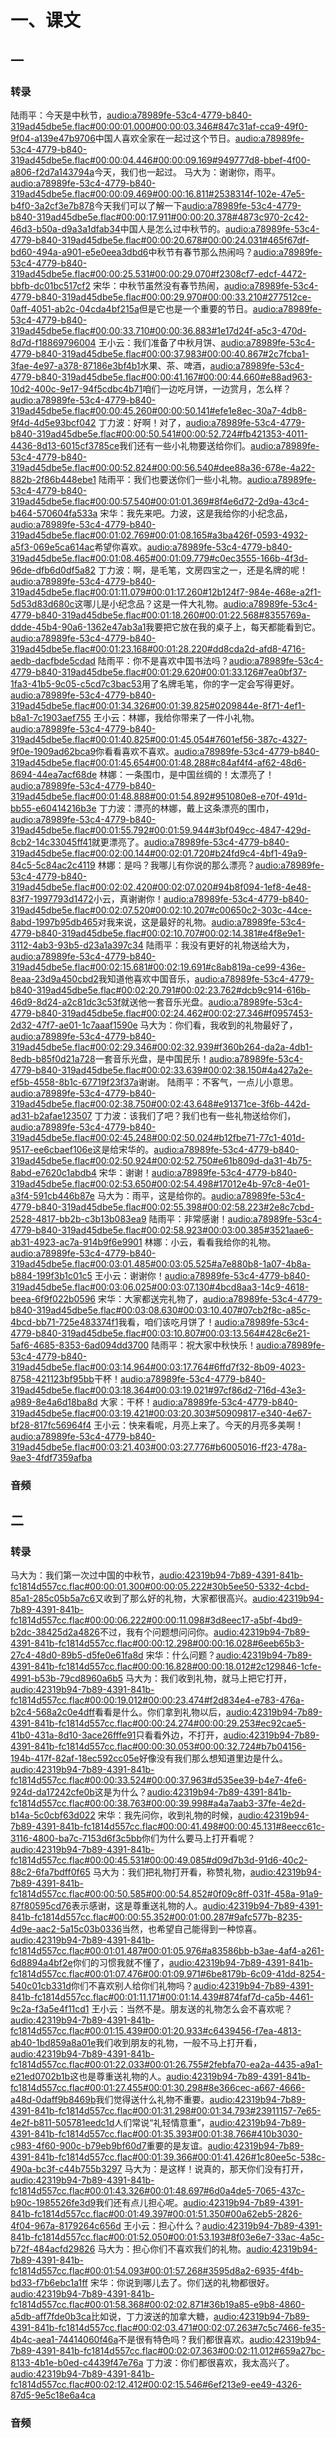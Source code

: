* 一、课文
** 一
*** 转录
:PROPERTIES:
:EXPORT-ID: ae0d9ec5-a955-446d-9626-8515369ef35b
:END:
陆雨平：今天是中秋节，[[audio:a78989fe-53c4-4779-b840-319ad45dbe5e.flac#00:00:01.000#00:00:03.346#847c31af-cca9-49f0-9f04-a139e47b9706]]中国人喜欢全家在一起过这个节日。[[audio:a78989fe-53c4-4779-b840-319ad45dbe5e.flac#00:00:04.446#00:00:09.169#949777d8-bbef-4f00-a806-f2d7a143794a]]今天，我们也一起过。
马大为：谢谢你，雨平。[[audio:a78989fe-53c4-4779-b840-319ad45dbe5e.flac#00:00:09.469#00:00:16.811#2538314f-102e-47e5-b4f0-3a2cf3e7b878]]今天我们可以了解一下[[audio:a78989fe-53c4-4779-b840-319ad45dbe5e.flac#00:00:17.911#00:00:20.378#4873c970-2c42-46d3-b50a-d9a3a1dfab34]]中国人是怎么过中秋节的。[[audio:a78989fe-53c4-4779-b840-319ad45dbe5e.flac#00:00:20.678#00:00:24.031#465f67df-bd60-494a-a901-e5e0eea3dbd6]]中秋节有春节那么热闹吗？[[audio:a78989fe-53c4-4779-b840-319ad45dbe5e.flac#00:00:25.531#00:00:29.070#f2308cf7-edcf-4472-bbfb-dc01bc517cf2]]
宋华：中秋节虽然没有春节热闹，[[audio:a78989fe-53c4-4779-b840-319ad45dbe5e.flac#00:00:29.970#00:00:33.210#277512ce-0aff-4051-ab2c-04cda4bf215a]]但是它也是一个重要的节日。[[audio:a78989fe-53c4-4779-b840-319ad45dbe5e.flac#00:00:33.710#00:00:36.883#1e17d24f-a5c3-470d-8d7d-f18869796004]]
王小云：我们准备了中秋月饼、[[audio:a78989fe-53c4-4779-b840-319ad45dbe5e.flac#00:00:37.983#00:00:40.867#2c7fcba1-3fae-4e97-a378-87186e3bf4b1]]水果、茶、啤酒，[[audio:a78989fe-53c4-4779-b840-319ad45dbe5e.flac#00:00:41.167#00:00:44.660#e88ad963-10d2-400c-9e17-94f5cdbc4b71]]咱们一边吃月饼，一边赏月，怎么样？[[audio:a78989fe-53c4-4779-b840-319ad45dbe5e.flac#00:00:45.260#00:00:50.141#efe1e8ec-30a7-4db8-9f4d-4d5e93bcf042]]
丁力波：好啊！对了，[[audio:a78989fe-53c4-4779-b840-319ad45dbe5e.flac#00:00:50.541#00:00:52.724#fb421353-4011-4436-8d13-6015cf3785ce]]我们还有一些小礼物要送给你们。[[audio:a78989fe-53c4-4779-b840-319ad45dbe5e.flac#00:00:52.824#00:00:56.540#dee88a36-678e-4a22-882b-2f86b448ebe1]]
陆雨平：我们也要送你们一些小礼物。[[audio:a78989fe-53c4-4779-b840-319ad45dbe5e.flac#00:00:57.540#00:01:01.369#8f4e6d72-2d9a-43c4-b464-570604fa533a]]
宋华：我先来吧。力波，这是我给你的小纪念品，[[audio:a78989fe-53c4-4779-b840-319ad45dbe5e.flac#00:01:02.769#00:01:08.165#a3ba426f-0593-4932-a5f3-069e5ca614ac]]希望你喜欢。[[audio:a78989fe-53c4-4779-b840-319ad45dbe5e.flac#00:01:08.465#00:01:09.779#c0ec3555-166b-4f3d-96de-dfb6d0df5a82]]
丁力波：啊，是毛笔，文房四宝之一，还是名牌的呢！[[audio:a78989fe-53c4-4779-b840-319ad45dbe5e.flac#00:01:11.079#00:01:17.260#12b124f7-984e-468e-a2f1-5d53d83d680c]]这哪儿是小纪念品？这是一件大礼物。[[audio:a78989fe-53c4-4779-b840-319ad45dbe5e.flac#00:01:18.260#00:01:22.568#8355769a-ddde-45b4-90a6-1362e47ab3a1]]我要把它放在我的桌子上，每天都能看到它。[[audio:a78989fe-53c4-4779-b840-319ad45dbe5e.flac#00:01:23.168#00:01:28.220#dd8cda2d-afd8-4716-aedb-dacfbde5cdad]]
陆雨平：你不是喜欢中国书法吗？[[audio:a78989fe-53c4-4779-b840-319ad45dbe5e.flac#00:01:29.620#00:01:33.126#7ea0bf37-1fa3-41b5-9c05-c5cd7c3bac53]]用了名牌毛笔，你的字一定会写得更好。[[audio:a78989fe-53c4-4779-b840-319ad45dbe5e.flac#00:01:34.326#00:01:39.825#0209844e-8f71-4ef1-b8a1-7c1903aef755]]
王小云：林娜，我给你带来了一件小礼物。[[audio:a78989fe-53c4-4779-b840-319ad45dbe5e.flac#00:01:40.825#00:01:45.054#7601ef56-387c-4327-9f0e-1909ad62bca9]]你看看喜欢不喜欢。[[audio:a78989fe-53c4-4779-b840-319ad45dbe5e.flac#00:01:45.654#00:01:48.288#c84af4f4-af62-48d6-8694-44ea7acf68de]]
林娜：一条围巾，是中国丝绸的！太漂亮了！[[audio:a78989fe-53c4-4779-b840-319ad45dbe5e.flac#00:01:48.888#00:01:54.892#951080e8-e70f-491d-bb55-e60414216b3e]]
丁力波：漂亮的林娜，戴上这条漂亮的围巾，[[audio:a78989fe-53c4-4779-b840-319ad45dbe5e.flac#00:01:55.792#00:01:59.944#3bf049cc-4847-429d-8cb2-14c33045ff41]]就更漂亮了。[[audio:a78989fe-53c4-4779-b840-319ad45dbe5e.flac#00:02:00.144#00:02:01.720#b24fd9c4-4bf1-49a9-84c5-5c84ac2c4119]]
林娜：是吗？我哪儿有你说的那么漂亮？[[audio:a78989fe-53c4-4779-b840-319ad45dbe5e.flac#00:02:02.420#00:02:07.020#94b8f094-1ef8-4e48-83f7-1997793d1472]]小云，真谢谢你！[[audio:a78989fe-53c4-4779-b840-319ad45dbe5e.flac#00:02:07.520#00:02:10.207#c00650c2-303c-44ce-8abd-1997b95db465]]对我来说，这是最好的礼物。[[audio:a78989fe-53c4-4779-b840-319ad45dbe5e.flac#00:02:10.707#00:02:14.381#e4f8e9e1-3112-4ab3-93b5-d23a1a397c34]]
陆雨平：我没有更好的礼物送给大为，[[audio:a78989fe-53c4-4779-b840-319ad45dbe5e.flac#00:02:15.681#00:02:19.691#c8ab819a-ce99-436e-8eaa-23d9a450cbd2]]我知道他喜欢中国音乐，[[audio:a78989fe-53c4-4779-b840-319ad45dbe5e.flac#00:02:20.791#00:02:23.762#dcb9c914-616b-46d9-8d24-a2c81dc3c53f]]就送他一套音乐光盘。[[audio:a78989fe-53c4-4779-b840-319ad45dbe5e.flac#00:02:24.462#00:02:27.346#f0957453-2d32-47f7-ae01-1c7aaaf1590e]]
马大为：你们看，我收到的礼物最好了，[[audio:a78989fe-53c4-4779-b840-319ad45dbe5e.flac#00:02:29.346#00:02:32.939#f360b264-da2a-4db1-8edb-b85f0d21a728]]一套音乐光盘，是中国民乐！[[audio:a78989fe-53c4-4779-b840-319ad45dbe5e.flac#00:02:33.639#00:02:38.150#4a427a2e-ef5b-4558-8b1c-67719f23f37a]]谢谢。
陆雨平：不客气，一点儿小意思。[[audio:a78989fe-53c4-4779-b840-319ad45dbe5e.flac#00:02:38.750#00:02:43.648#e91371ce-3f6b-442d-ad31-b2afae123507]]
丁力波：该我们了吧？我们也有一些礼物送给你们，[[audio:a78989fe-53c4-4779-b840-319ad45dbe5e.flac#00:02:45.248#00:02:50.024#b12fbe71-77c1-401d-9517-ee6cbaef106e]]这是给宋华的。[[audio:a78989fe-53c4-4779-b840-319ad45dbe5e.flac#00:02:50.924#00:02:52.750#e61b809d-da31-4b75-8abd-e7620c1abdb4]]
宋华：谢谢！[[audio:a78989fe-53c4-4779-b840-319ad45dbe5e.flac#00:02:53.650#00:02:54.498#17012e4b-97c8-4e01-a3f4-591cb446b87e]]
马大为：雨平，这是给你的。[[audio:a78989fe-53c4-4779-b840-319ad45dbe5e.flac#00:02:55.398#00:02:58.223#2e8c7cbd-2528-4817-bb2b-c3b13b083ea9]]
陆雨平：非常感谢！[[audio:a78989fe-53c4-4779-b840-319ad45dbe5e.flac#00:02:58.923#00:03:00.385#3521aae6-ab31-4923-ac7a-914b9f6e9901]]
林娜：小云，看看我给你的礼物。[[audio:a78989fe-53c4-4779-b840-319ad45dbe5e.flac#00:03:01.485#00:03:05.525#a7e880b8-1a07-4b8a-b884-199f3b1c01c5]]
王小云：谢谢你！[[audio:a78989fe-53c4-4779-b840-319ad45dbe5e.flac#00:03:06.025#00:03:07.130#4bcd8aa3-14c9-4618-beea-6f9f022b0596]]
宋华：大家都送完礼物了，[[audio:a78989fe-53c4-4779-b840-319ad45dbe5e.flac#00:03:08.630#00:03:10.407#07cb2f8c-a85c-4bcd-bb71-725e483374f1]]我看，咱们该吃月饼了！[[audio:a78989fe-53c4-4779-b840-319ad45dbe5e.flac#00:03:10.807#00:03:13.564#428c6e21-5af6-4685-8353-6ad094dd3700]]
陆雨平：祝大家中秋快乐！[[audio:a78989fe-53c4-4779-b840-319ad45dbe5e.flac#00:03:14.964#00:03:17.764#6ffd7f32-8b09-4023-8758-421123bf95bb]]干杯！[[audio:a78989fe-53c4-4779-b840-319ad45dbe5e.flac#00:03:18.364#00:03:19.021#97cf86d2-716d-43e3-a989-8e4a6d18ba8d]]
大家：干杯！[[audio:a78989fe-53c4-4779-b840-319ad45dbe5e.flac#00:03:19.421#00:03:20.303#50909817-e340-4e67-bf28-817fc56964f4]]
王小云：快来看呢，月亮上来了。今天的月亮多美啊！[[audio:a78989fe-53c4-4779-b840-319ad45dbe5e.flac#00:03:21.403#00:03:27.776#b6005016-ff23-478a-9ae3-4fdf7359afba]]
*** 音频
** 二
*** 转录
:PROPERTIES:
:EXPORT-ID: ae0d9ec5-a955-446d-9626-8515369ef35b
:END:
马大为：我们第一次过中国的中秋节，[[audio:42319b94-7b89-4391-841b-fc1814d557cc.flac#00:00:01.300#00:00:05.222#30b5ee50-5332-4cbd-85a1-285c05b5a7c6]]又收到了那么好的礼物，大家都很高兴。[[audio:42319b94-7b89-4391-841b-fc1814d557cc.flac#00:00:06.222#00:00:11.098#3d8eec17-a5bf-4bd9-b2dc-38425d2a4826]]不过，我有个问题想问问你。[[audio:42319b94-7b89-4391-841b-fc1814d557cc.flac#00:00:12.298#00:00:16.028#6eeb65b3-27c4-48d0-89b5-d5fe0e61fa8d]]
宋华：什么问题？[[audio:42319b94-7b89-4391-841b-fc1814d557cc.flac#00:00:16.828#00:00:18.012#2c129846-1cfe-4991-b53b-79cd8960a6b5]]
马大为：我们收到礼物，就马上把它打开，[[audio:42319b94-7b89-4391-841b-fc1814d557cc.flac#00:00:19.012#00:00:23.474#f2d834e4-e783-476a-b2c4-568a2c0e4dff]]看看是什么。你们拿到礼物以后，[[audio:42319b94-7b89-4391-841b-fc1814d557cc.flac#00:00:24.274#00:00:29.253#ec92cae5-41b0-431a-8d10-3ace26fffe91]]只看看外边，不打开，[[audio:42319b94-7b89-4391-841b-fc1814d557cc.flac#00:00:30.053#00:00:32.724#b7b04156-194b-417f-82af-18ec592cc05e]]好像没有我们那么想知道里边是什么。[[audio:42319b94-7b89-4391-841b-fc1814d557cc.flac#00:00:33.524#00:00:37.963#d535ee39-b4e7-4fe6-924d-da17242cfe0b]]这是为什么？[[audio:42319b94-7b89-4391-841b-fc1814d557cc.flac#00:00:38.763#00:00:39.998#a4a7aab3-37fe-4e2d-b14a-5c0cbf63d022]]
宋华：我先问你，收到礼物的时候，[[audio:42319b94-7b89-4391-841b-fc1814d557cc.flac#00:00:41.498#00:00:45.131#8eecc61c-3116-4800-ba7c-7153d6f3c5bb]]你们为什么要马上打开看呢？[[audio:42319b94-7b89-4391-841b-fc1814d557cc.flac#00:00:45.531#00:00:49.085#d09d7b3d-91d6-40c2-88c2-6fa7bdff0f65]]
马大为：我们把礼物打开看，称赞礼物，[[audio:42319b94-7b89-4391-841b-fc1814d557cc.flac#00:00:50.585#00:00:54.852#0f09c8ff-031f-458a-91a9-87f80595cd76]]表示感谢，这是尊重送礼物的人。[[audio:42319b94-7b89-4391-841b-fc1814d557cc.flac#00:00:55.352#00:01:00.287#9afc577b-8235-4d9e-aac2-5a15c03b0336]]当然，也希望自己能得到一种惊喜。[[audio:42319b94-7b89-4391-841b-fc1814d557cc.flac#00:01:01.487#00:01:05.976#a83586bb-b3ae-4af4-a261-6d8894a4bf2e]]你们的习惯我就不懂了，[[audio:42319b94-7b89-4391-841b-fc1814d557cc.flac#00:01:07.476#00:01:09.971#6be8179b-6c09-41dd-8254-540c01cb331d]]你们不喜欢别人给你们礼物吗？[[audio:42319b94-7b89-4391-841b-fc1814d557cc.flac#00:01:11.171#00:01:14.439#874faf7d-ca5b-4461-9c2a-f3a5e4f11cd1]]
王小云：当然不是。朋友送的礼物怎么会不喜欢呢？[[audio:42319b94-7b89-4391-841b-fc1814d557cc.flac#00:01:15.439#00:01:20.933#c6439456-f7ea-4813-ab40-1bd859a8a01e]]我们收到朋友的礼物，一般不马上打开看，[[audio:42319b94-7b89-4391-841b-fc1814d557cc.flac#00:01:22.033#00:01:26.755#2febfa70-ea2a-4435-a9a1-e21ed0702b1b]]这也是尊重送礼物的人。[[audio:42319b94-7b89-4391-841b-fc1814d557cc.flac#00:01:27.455#00:01:30.298#8e366cec-a667-4666-a48d-0daff9b8469b]]我们觉得送什么礼物不重要。[[audio:42319b94-7b89-4391-841b-fc1814d557cc.flac#00:01:31.298#00:01:34.793#23911157-7e65-4e2f-b811-505781eedc1d]]人们常说“礼轻情意重”，[[audio:42319b94-7b89-4391-841b-fc1814d557cc.flac#00:01:35.393#00:01:38.766#410b3030-c983-4f60-900c-b79eb9bf60d7]]重要的是友谊。[[audio:42319b94-7b89-4391-841b-fc1814d557cc.flac#00:01:39.366#00:01:41.426#1c80ee5c-538c-490a-bc3f-c44b755b3297]]
马大为：是这样！说真的，那天你们没有打开，[[audio:42319b94-7b89-4391-841b-fc1814d557cc.flac#00:01:43.326#00:01:48.697#6d0a4de5-7065-437c-b90c-1985526fe3d9]]我们还有点儿担心呢。[[audio:42319b94-7b89-4391-841b-fc1814d557cc.flac#00:01:49.397#00:01:51.350#00a62eb5-2826-4f04-967a-8179264c656d]]
王小云：担心什么？[[audio:42319b94-7b89-4391-841b-fc1814d557cc.flac#00:01:52.050#00:01:53.193#8f03e6e7-33ac-4a5c-b72f-484acfd29826]]
马大为：担心你们不喜欢我们的礼物。[[audio:42319b94-7b89-4391-841b-fc1814d557cc.flac#00:01:54.093#00:01:57.268#3595d8a2-6935-4f4b-bd33-f7b6ebc1a1ff]]
宋华：你说到哪儿去了。你们送的礼物都很好。[[audio:42319b94-7b89-4391-841b-fc1814d557cc.flac#00:01:58.368#00:02:02.871#36b19a85-e9b8-4860-a5db-aff7fde0b3ca]]比如说，丁力波送的加拿大糖，[[audio:42319b94-7b89-4391-841b-fc1814d557cc.flac#00:02:03.471#00:02:07.263#7c5c7466-fe35-4b4c-aea1-74414060f46a]]不是很有特色吗？我们都很喜欢。[[audio:42319b94-7b89-4391-841b-fc1814d557cc.flac#00:02:07.363#00:02:11.012#659a27bc-8133-4b1e-b0ed-c4439f47e76a]]
丁力波：你们都很喜欢，我太高兴了。[[audio:42319b94-7b89-4391-841b-fc1814d557cc.flac#00:02:12.412#00:02:15.546#6ef213e9-ee49-4326-87d5-9e5c18e6a4ca]]
*** 音频

